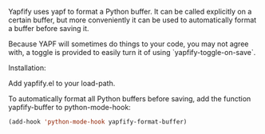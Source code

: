 Yapfify uses yapf to format a Python buffer. It can be called explicitly on a
certain buffer, but more conveniently it can be used to automatically format
a buffer before saving it.

Because YAPF will sometimes do things to your code, you may not agree with, a
toggle is provided to easily turn it of using `yapfify-toggle-on-save`.

Installation:

Add yapfify.el to your load-path.

To automatically format all Python buffers before saving, add the function
yapfify-buffer to python-mode-hook:

#+BEGIN_SRC emacs-lisp
(add-hook 'python-mode-hook yapfify-format-buffer)
#+END_SRC


